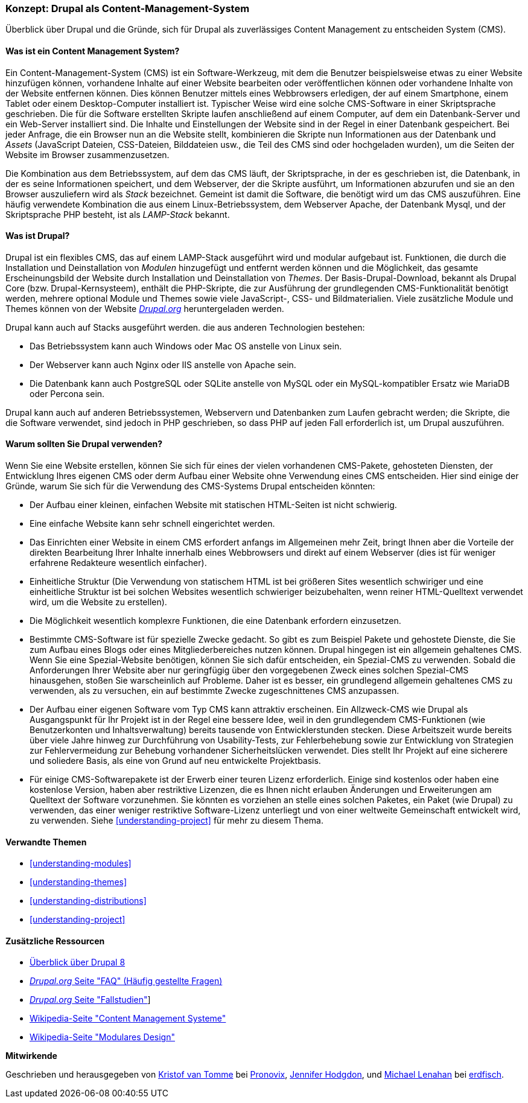 [[understanding-drupal]]

=== Konzept: Drupal als Content-Management-System

[role="summary"]
Überblick über Drupal und die Gründe, sich für Drupal als zuverlässiges Content Management zu entscheiden
System (CMS).

(((CMS (Content Management System),overview)))
(((Content Management System (CMS),overview)))
(((Drupal content management system,overview)))
(((Drupal content management system,server requirements)))
(((Drupal core,overview)))
(((Drupal.org website,downloading modules and themes from)))

//==== Erforderliche Vorkenntnisse

==== Was ist ein Content Management System?

Ein Content-Management-System (CMS) ist ein Software-Werkzeug, mit dem die Benutzer beispielsweise etwas zu einer Website hinzufügen können,
vorhandene Inhalte auf einer Website bearbeiten oder veröffentlichen können oder vorhandene Inhalte von der Website entfernen können. Dies können Benutzer mittels eines Webbrowsers erledigen, der  auf einem Smartphone, einem Tablet oder einem Desktop-Computer installiert ist. Typischer Weise wird eine solche CMS-Software
in einer Skriptsprache geschrieben. Die für die Software erstellten Skripte laufen anschließend auf einem Computer, auf dem ein Datenbank-Server und
ein Web-Server installiert sind. Die Inhalte und Einstellungen der Website sind in der Regel
in einer Datenbank gespeichert. Bei jeder Anfrage, die ein Browser nun an die Website stellt,
kombinieren die Skripte nun  Informationen aus der Datenbank und _Assets_ (JavaScript
Dateien, CSS-Dateien, Bilddateien usw., die Teil des CMS sind oder
hochgeladen wurden), um die Seiten der Website im Browser zusammenzusetzen.

Die Kombination aus dem Betriebssystem, auf dem das CMS läuft, der Skriptsprache,
in der es geschrieben ist, die Datenbank, in der es seine Informationen speichert, und dem
Webserver, der die Skripte ausführt, um Informationen abzurufen und sie an den Browser auszuliefern
wird als _Stack_ bezeichnet. Gemeint ist damit die Software, die benötigt wird um das CMS auszuführen. Eine
häufig verwendete Kombination die aus einem Linux-Betriebssystem, dem Webserver Apache, der
Datenbank Mysql, und der Skriptsprache PHP besteht, ist als _LAMP-Stack_ bekannt.

==== Was ist Drupal?

Drupal ist ein flexibles CMS, das auf einem LAMP-Stack ausgeführt wird und modular aufgebaut ist.
Funktionen, die durch die Installation und Deinstallation von _Modulen_ hinzugefügt und entfernt werden können und
die Möglichkeit, das gesamte Erscheinungsbild der Website durch Installation und
Deinstallation von _Themes_. Der Basis-Drupal-Download, bekannt als Drupal Core (bzw. Drupal-Kernsysteem), enthält
die PHP-Skripte, die zur Ausführung der grundlegenden CMS-Funktionalität benötigt werden, mehrere optional
Module und Themes sowie viele JavaScript-, CSS- und Bildmaterialien. Viele zusätzliche
Module und Themes können von der Website https://www.drupal.org[_Drupal.org_] heruntergeladen werden.

Drupal kann auch auf Stacks ausgeführt werden. die aus anderen Technologien bestehen:

* Das Betriebssystem kann auch Windows oder Mac OS anstelle von Linux sein.

* Der Webserver kann auch Nginx oder IIS anstelle von Apache sein.

* Die Datenbank kann auch PostgreSQL oder SQLite anstelle von MySQL oder ein
MySQL-kompatibler Ersatz wie MariaDB oder Percona sein.

Drupal kann auch auf anderen Betriebssystemen, Webservern und Datenbanken zum Laufen gebracht werden;
die Skripte, die die Software verwendet, sind jedoch in PHP geschrieben, so dass PHP auf jeden Fall erforderlich ist,
um Drupal auszuführen.

==== Warum sollten Sie Drupal verwenden?

Wenn Sie eine Website erstellen, können Sie sich für eines der  vielen vorhandenen
CMS-Pakete, gehosteten Diensten,  der Entwicklung Ihres eigenen CMS oder derm Aufbau einer Website
ohne Verwendung eines CMS entscheiden. Hier sind einige der Gründe, warum Sie sich für die Verwendung des CMS-Systems Drupal entscheiden könnten:

* Der Aufbau einer kleinen, einfachen Website mit statischen HTML-Seiten ist nicht schwierig.
* Eine einfache Website kann sehr schnell eingerichtet werden.
* Das Einrichten einer Website in einem CMS erfordert anfangs im Allgemeinen mehr Zeit, bringt Ihnen aber die Vorteile der direkten Bearbeitung Ihrer Inhalte innerhalb eines Webbrowsers und direkt auf einem Webserver (dies ist für weniger erfahrene Redakteure wesentlich einfacher).
* Einheitliche Struktur (Die Verwendung von statischem HTML ist bei größeren Sites wesentlich schwiriger und eine einheitliche Struktur ist bei solchen Websites wesentlich schwieriger beizubehalten, wenn reiner HTML-Quelltext verwendet wird, um die Website zu erstellen).
* Die Möglichkeit wesentlich komplexre Funktionen, die eine Datenbank erfordern einzusetzen.

* Bestimmte CMS-Software ist für spezielle Zwecke gedacht. So gibt es zum Beispiel Pakete und
gehostete Dienste, die Sie zum Aufbau eines Blogs oder eines Mitgliederbereiches nutzen können.
Drupal hingegen ist ein allgemein gehaltenes CMS. Wenn Sie eine
Spezial-Website benötigen, können Sie sich dafür entscheiden, ein Spezial-CMS zu verwenden. Sobald die Anforderungen Ihrer Website aber nur geringfügig über den vorgegebenen Zweck eines solchen Spezial-CMS hinausgehen, stoßen Sie warscheinlich auf Probleme.
Daher ist es besser, ein grundlegend allgemein gehaltenes CMS zu verwenden, als zu versuchen, ein
auf bestimmte Zwecke zugeschnittenes CMS anzupassen.

* Der Aufbau einer eigenen Software vom Typ CMS kann attraktiv erscheinen.
Ein Allzweck-CMS wie Drupal als Ausgangspunkt für Ihr Projekt ist in der Regel eine bessere Idee,
weil in den grundlegendem CMS-Funktionen (wie Benutzerkonten und Inhaltsverwaltung) bereits  tausende von Entwicklerstunden stecken. Diese Arbeitszeit wurde bereits über viele Jahre hinweg zur Durchführung von Usability-Tests, zur Fehlerbehebung sowie  zur Entwicklung von Strategien zur Fehlervermeidung zur Behebung vorhandener Sicherheitslücken verwendet. Dies stellt Ihr Projekt auf eine sicherere und soliedere Basis, als eine von Grund auf neu entwickelte Projektbasis.

* Für einige CMS-Softwarepakete ist der Erwerb einer teuren Lizenz erforderlich. Einige sind
kostenlos oder haben eine kostenlose Version, haben aber restriktive Lizenzen, die es Ihnen nicht erlauben
Änderungen und Erweiterungen am Quelltext der Software vorzunehmen. Sie könnten es vorziehen an stelle eines solchen Paketes, ein Paket (wie
Drupal) zu verwenden, das einer weniger restriktive Software-Lizenz unterliegt  und von einer
weltweite Gemeinschaft entwickelt wird, zu verwenden. Siehe <<understanding-project>> für mehr zu diesem Thema.

==== Verwandte Themen



* <<understanding-modules>>
* <<understanding-themes>>
* <<understanding-distributions>>
* <<understanding-project>>

==== Zusätzliche Ressourcen

* https://www.drupal.org/docs/8/understanding-drupal-8/overview[Überblick über Drupal 8]

* https://www.drupal.org/about/faq[_Drupal.org_ Seite "FAQ" (Häufig gestellte Fragen)]

* https://www.drupal.org/case-studies[_Drupal.org_ Seite "Fallstudien"]]

* https://de.wikipedia.org/wiki/Content_management_system[Wikipedia-Seite "Content Management Systeme"]

* https://de.wikipedia.org/wiki/Modular_design[Wikipedia-Seite "Modulares Design"]


*Mitwirkende*

Geschrieben und herausgegeben von https://www.drupal.org/u/kvantomme[Kristof van Tomme]
bei https://pronovix.com/[Pronovix],
https://www.drupal.org/u/jhodgdon[Jennifer Hodgdon],
und https://www.drupal.org/u/michaellenahan[Michael Lenahan]
bei https://erdfisch.de[erdfisch].
